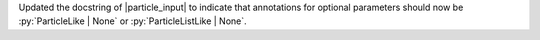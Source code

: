 Updated the docstring of |particle_input| to indicate that annotations
for optional parameters should now be :py:`ParticleLike | None` or
:py:`ParticleListLike | None`.

